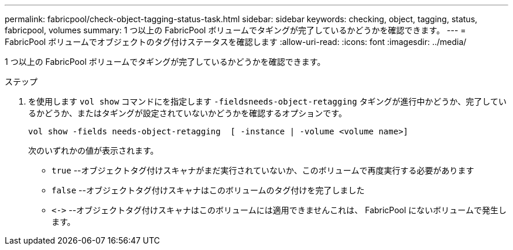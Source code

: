 ---
permalink: fabricpool/check-object-tagging-status-task.html 
sidebar: sidebar 
keywords: checking, object, tagging, status, fabricpool, volumes 
summary: 1 つ以上の FabricPool ボリュームでタギングが完了しているかどうかを確認できます。 
---
= FabricPool ボリュームでオブジェクトのタグ付けステータスを確認します
:allow-uri-read: 
:icons: font
:imagesdir: ../media/


[role="lead"]
1 つ以上の FabricPool ボリュームでタギングが完了しているかどうかを確認できます。

.ステップ
. を使用します `vol show` コマンドにを指定します `-fieldsneeds-object-retagging` タギングが進行中かどうか、完了しているかどうか、またはタギングが設定されていないかどうかを確認するオプションです。
+
[listing]
----
vol show -fields needs-object-retagging  [ -instance | -volume <volume name>]
----
+
次のいずれかの値が表示されます。

+
** `true` --オブジェクトタグ付けスキャナがまだ実行されていないか、このボリュームで再度実行する必要があります
** `false` --オブジェクトタグ付けスキャナはこのボリュームのタグ付けを完了しました
** `+<->+` --オブジェクトタグ付けスキャナはこのボリュームには適用できませんこれは、 FabricPool にないボリュームで発生します。



